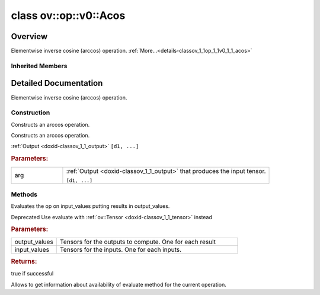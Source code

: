 .. index:: pair: class; ov::op::v0::Acos
.. _doxid-classov_1_1op_1_1v0_1_1_acos:

class ov::op::v0::Acos
======================



Overview
~~~~~~~~

Elementwise inverse cosine (arccos) operation. :ref:`More...<details-classov_1_1op_1_1v0_1_1_acos>`


.. ref-code-block:: cpp
	:class: doxyrest-overview-code-block

	#include <acos.hpp>
	
	class Acos: public :ref:`ov::op::util::UnaryElementwiseArithmetic<doxid-classov_1_1op_1_1util_1_1_unary_elementwise_arithmetic>`
	{
	public:
		// fields
	
		 :target:`BWDCMP_RTTI_DECLARATION<doxid-classov_1_1op_1_1v0_1_1_acos_1a5a4c120862323d17e8d3f5b960eba1da>`;

		// construction
	
		:ref:`Acos<doxid-classov_1_1op_1_1v0_1_1_acos_1abb1a83e11660b9bc714b3b323a9173e4>`();
		:ref:`Acos<doxid-classov_1_1op_1_1v0_1_1_acos_1ab4f2976bafa40730e6c86db0eff75ef4>`(const :ref:`Output<doxid-classov_1_1_output>`<:ref:`Node<doxid-classov_1_1_node>`>& arg);

		// methods
	
		:target:`OPENVINO_OP<doxid-classov_1_1op_1_1v0_1_1_acos_1a24845d708922c2085120e146da2c246b>`("Acos", "opset1", :ref:`util::UnaryElementwiseArithmetic<doxid-classov_1_1op_1_1util_1_1_unary_elementwise_arithmetic>`);
		virtual bool :target:`visit_attributes<doxid-classov_1_1op_1_1v0_1_1_acos_1a833135aa0523a0f0f28c923c8305eb50>`(:ref:`AttributeVisitor<doxid-classov_1_1_attribute_visitor>`&);
		virtual std::shared_ptr<:ref:`Node<doxid-classov_1_1_node>`> :target:`clone_with_new_inputs<doxid-classov_1_1op_1_1v0_1_1_acos_1aa57ce6e3dbc44f23eb85ce47483de88f>`(const :ref:`OutputVector<doxid-namespaceov_1a0a3841455b82c164b1b04b61a9c7c560>`& new_args) const;
	
		virtual :ref:`OPENVINO_SUPPRESS_DEPRECATED_START<doxid-openvino_2core_2deprecated_8hpp_1a80720d314461cf6f3098efd1719f54c5>` bool :ref:`evaluate<doxid-classov_1_1op_1_1v0_1_1_acos_1a10c23e8b85f07b3f8ae92307984602a1>`(
			const :ref:`HostTensorVector<doxid-namespaceov_1a2e5bf6dcca008b0147e825595f57c03b>`& output_values,
			const :ref:`HostTensorVector<doxid-namespaceov_1a2e5bf6dcca008b0147e825595f57c03b>`& input_values
			) const;
	
		virtual :ref:`OPENVINO_SUPPRESS_DEPRECATED_END<doxid-openvino_2core_2deprecated_8hpp_1ac8c3082fae0849f6d58b442d540b5767>` bool :ref:`has_evaluate<doxid-classov_1_1op_1_1v0_1_1_acos_1a317bbea00b8a9e78b310c70bc0bbe6d3>`() const;
	};

Inherited Members
-----------------

.. ref-code-block:: cpp
	:class: doxyrest-overview-inherited-code-block

	public:
		// typedefs
	
		typedef :ref:`DiscreteTypeInfo<doxid-structov_1_1_discrete_type_info>` :ref:`type_info_t<doxid-classov_1_1_node_1af929e4dd70a66e0116a9d076753a2569>`;
		typedef std::map<std::string, :ref:`Any<doxid-classov_1_1_any>`> :ref:`RTMap<doxid-classov_1_1_node_1ab5856aecf96a9989fa1bafb97e4be2aa>`;

		// fields
	
		 :ref:`BWDCMP_RTTI_DECLARATION<doxid-classov_1_1op_1_1util_1_1_unary_elementwise_arithmetic_1a4d213ed93b1b06c2126e007afa86f883>`;

		// methods
	
		virtual void :ref:`validate_and_infer_types<doxid-classov_1_1_node_1ac5224b5be848ec670d2078d9816d12e7>`();
		void :ref:`constructor_validate_and_infer_types<doxid-classov_1_1_node_1aab98e14f28ac255819dfa4118174ece3>`();
		virtual bool :ref:`visit_attributes<doxid-classov_1_1_node_1a9743b56d352970486d17dae2416d958e>`(:ref:`AttributeVisitor<doxid-classov_1_1_attribute_visitor>`&);
		virtual const :ref:`ov::op::AutoBroadcastSpec<doxid-structov_1_1op_1_1_auto_broadcast_spec>`& :ref:`get_autob<doxid-classov_1_1_node_1a2b4875877f138f9cc7ee51a207268b73>`() const;
		virtual bool :ref:`has_evaluate<doxid-classov_1_1_node_1a606a47a0c2d39dcc4032b985c04c209e>`() const;
	
		virtual bool :ref:`evaluate<doxid-classov_1_1_node_1acfb82acc8349d7138aeaa05217c7014e>`(
			const :ref:`ov::HostTensorVector<doxid-namespaceov_1a2e5bf6dcca008b0147e825595f57c03b>`& output_values,
			const :ref:`ov::HostTensorVector<doxid-namespaceov_1a2e5bf6dcca008b0147e825595f57c03b>`& input_values
			) const;
	
		virtual bool :ref:`evaluate<doxid-classov_1_1_node_1afe8b36f599d5f2f1f8b4ef0f1a56a65c>`(
			const :ref:`ov::HostTensorVector<doxid-namespaceov_1a2e5bf6dcca008b0147e825595f57c03b>`& output_values,
			const :ref:`ov::HostTensorVector<doxid-namespaceov_1a2e5bf6dcca008b0147e825595f57c03b>`& input_values,
			const :ref:`EvaluationContext<doxid-namespaceov_1a46b08f86068f674a4e0748651b85a4b6>`& evaluationContext
			) const;
	
		virtual bool :ref:`evaluate_lower<doxid-classov_1_1_node_1a214ae74aa0de1eeaadeafb719e6ff260>`(const :ref:`ov::HostTensorVector<doxid-namespaceov_1a2e5bf6dcca008b0147e825595f57c03b>`& output_values) const;
		virtual bool :ref:`evaluate_upper<doxid-classov_1_1_node_1ab509aeccf31f20473fa742df915f67e5>`(const :ref:`ov::HostTensorVector<doxid-namespaceov_1a2e5bf6dcca008b0147e825595f57c03b>`& output_values) const;
	
		virtual bool :ref:`evaluate<doxid-classov_1_1_node_1a6096b644f59b1a7d1a1bf6bafe140472>`(
			:ref:`ov::TensorVector<doxid-namespaceov_1aa2127061451ba4f5a6e6904b88e72c6e>`& output_values,
			const :ref:`ov::TensorVector<doxid-namespaceov_1aa2127061451ba4f5a6e6904b88e72c6e>`& input_values
			) const;
	
		virtual bool :ref:`evaluate<doxid-classov_1_1_node_1af17129ce66b7273dfe9328ef21e61494>`(
			:ref:`ov::TensorVector<doxid-namespaceov_1aa2127061451ba4f5a6e6904b88e72c6e>`& output_values,
			const :ref:`ov::TensorVector<doxid-namespaceov_1aa2127061451ba4f5a6e6904b88e72c6e>`& input_values,
			const :ref:`ov::EvaluationContext<doxid-namespaceov_1a46b08f86068f674a4e0748651b85a4b6>`& evaluationContext
			) const;
	
		virtual bool :ref:`evaluate_lower<doxid-classov_1_1_node_1aed425e8df8114daefbfe2b90b6ccde59>`(:ref:`ov::TensorVector<doxid-namespaceov_1aa2127061451ba4f5a6e6904b88e72c6e>`& output_values) const;
		virtual bool :ref:`evaluate_upper<doxid-classov_1_1_node_1a191a82c8acc6016e2991a2dff3c626f8>`(:ref:`ov::TensorVector<doxid-namespaceov_1aa2127061451ba4f5a6e6904b88e72c6e>`& output_values) const;
		virtual bool :ref:`evaluate_label<doxid-classov_1_1_node_1a5ac5781812584d5bec31381fa513cb75>`(:ref:`TensorLabelVector<doxid-namespaceov_1aa5b856e58283417ceeace7343237b623>`& output_labels) const;
	
		virtual bool :ref:`constant_fold<doxid-classov_1_1_node_1a54e3bc84a49870563abf07e0fdd92de9>`(
			:ref:`OutputVector<doxid-namespaceov_1a0a3841455b82c164b1b04b61a9c7c560>`& output_values,
			const :ref:`OutputVector<doxid-namespaceov_1a0a3841455b82c164b1b04b61a9c7c560>`& inputs_values
			);
	
		virtual :ref:`OutputVector<doxid-namespaceov_1a0a3841455b82c164b1b04b61a9c7c560>` :ref:`decompose_op<doxid-classov_1_1_node_1add7ebde1542aef560a5d5135e8fe7b67>`() const;
		virtual const :ref:`type_info_t<doxid-classov_1_1_node_1af929e4dd70a66e0116a9d076753a2569>`& :ref:`get_type_info<doxid-classov_1_1_node_1a09d7370d5fa57c28880598760fd9c893>`() const = 0;
		const char \* :ref:`get_type_name<doxid-classov_1_1_node_1a312ad4b62537167e5e5c784df8b03ff3>`() const;
		void :ref:`set_arguments<doxid-classov_1_1_node_1a939c896986f4c0cfc9e47895d698b051>`(const :ref:`NodeVector<doxid-namespaceov_1a750141ccb27d75af03e91a5295645c7f>`& arguments);
		void :ref:`set_arguments<doxid-classov_1_1_node_1a9476f10de4bf8eaffbc3bc54abbd67bc>`(const :ref:`OutputVector<doxid-namespaceov_1a0a3841455b82c164b1b04b61a9c7c560>`& arguments);
		void :ref:`set_argument<doxid-classov_1_1_node_1ab90cfad02a35d49500c1773dca71d09a>`(size_t position, const :ref:`Output<doxid-classov_1_1_output>`<:ref:`Node<doxid-classov_1_1_node>`>& argument);
	
		void :ref:`set_output_type<doxid-classov_1_1_node_1affde9025d41a4b200d726bee750b20e4>`(
			size_t i,
			const :ref:`element::Type<doxid-classov_1_1element_1_1_type>`& element_type,
			const :ref:`PartialShape<doxid-classov_1_1_partial_shape>`& pshape
			);
	
		void :ref:`set_output_size<doxid-classov_1_1_node_1a27a4363bf01e836006ef0ff0ad1fb7e0>`(size_t output_size);
		void :ref:`invalidate_values<doxid-classov_1_1_node_1af4f961268c306511c2c28ee66bc81639>`();
		virtual void :ref:`revalidate_and_infer_types<doxid-classov_1_1_node_1a474ccc02e97cb12224a339b843e30615>`();
		virtual std::string :ref:`description<doxid-classov_1_1_node_1abb0f7c0a63ff520f7955378ec52b98d3>`() const;
		const std::string& :ref:`get_name<doxid-classov_1_1_node_1a82d9842d00beff82932b5baac3e723a3>`() const;
		void :ref:`set_friendly_name<doxid-classov_1_1_node_1a7980b10e7fa641adb972bbfc27e94dc4>`(const std::string& name);
		const std::string& :ref:`get_friendly_name<doxid-classov_1_1_node_1a613bbf08ebce8c05c63dacabbc341080>`() const;
		virtual bool :ref:`is_dynamic<doxid-classov_1_1_node_1a55033c8479e6c6e51a6d2cf47cc0575b>`() const;
		size_t :ref:`get_instance_id<doxid-classov_1_1_node_1a97150e2017a476ce1b75580e084244d8>`() const;
		virtual std::ostream& :ref:`write_description<doxid-classov_1_1_node_1a7fcbf2c087273dfb0b7fc153c677dbbb>`(std::ostream& os, uint32_t depth = 0) const;
		const std::vector<std::shared_ptr<:ref:`Node<doxid-classov_1_1_node>`>>& :ref:`get_control_dependencies<doxid-classov_1_1_node_1af66774ea3f8ec0699612ee69980de776>`() const;
		const std::vector<:ref:`Node<doxid-classov_1_1_node>` \*>& :ref:`get_control_dependents<doxid-classov_1_1_node_1a464cd8dfcf5f771974ce06bb7e6ec62f>`() const;
		void :ref:`add_control_dependency<doxid-classov_1_1_node_1a47d1a4fb855f1156614846a477f69adb>`(std::shared_ptr<:ref:`Node<doxid-classov_1_1_node>`> node);
		void :ref:`remove_control_dependency<doxid-classov_1_1_node_1a1037a77a8f0220d586b790906b6af488>`(std::shared_ptr<:ref:`Node<doxid-classov_1_1_node>`> node);
		void :ref:`clear_control_dependencies<doxid-classov_1_1_node_1a97cf3538584ac88d8121c38c45fd3820>`();
		void :ref:`clear_control_dependents<doxid-classov_1_1_node_1a08a2dd9069a63d69b6d1ebc7ac3d4921>`();
		void :ref:`add_node_control_dependencies<doxid-classov_1_1_node_1a5aeb2ec8bde867868c391a01dafc1870>`(std::shared_ptr<:ref:`Node<doxid-classov_1_1_node>`> source_node);
		void :ref:`add_node_control_dependents<doxid-classov_1_1_node_1a54474d9cdeb16624f1fd488c88ecf2ca>`(std::shared_ptr<:ref:`Node<doxid-classov_1_1_node>`> source_node);
		void :ref:`transfer_control_dependents<doxid-classov_1_1_node_1af0593c95b56ff9723fa748325868db22>`(std::shared_ptr<:ref:`Node<doxid-classov_1_1_node>`> replacement);
		size_t :ref:`get_output_size<doxid-classov_1_1_node_1ac8706eab0c33f0effa522a6bbed8437e>`() const;
		const :ref:`element::Type<doxid-classov_1_1element_1_1_type>`& :ref:`get_output_element_type<doxid-classov_1_1_node_1af54b4c4728f6fe535e00979c04181926>`(size_t i) const;
		const :ref:`element::Type<doxid-classov_1_1element_1_1_type>`& :ref:`get_element_type<doxid-classov_1_1_node_1a5f04dfdfeafb4f47afa279f1fab8041f>`() const;
		const :ref:`Shape<doxid-classov_1_1_shape>`& :ref:`get_output_shape<doxid-classov_1_1_node_1a9be808628e89171b222165ae2f4b71d5>`(size_t i) const;
		const :ref:`PartialShape<doxid-classov_1_1_partial_shape>`& :ref:`get_output_partial_shape<doxid-classov_1_1_node_1a5002b656c4e79d19e3914f3d28195833>`(size_t i) const;
		:ref:`Output<doxid-classov_1_1_output>`<const :ref:`Node<doxid-classov_1_1_node>`> :ref:`get_default_output<doxid-classov_1_1_node_1aee8da8b622e352e9e21270b7f381e2b1>`() const;
		:ref:`Output<doxid-classov_1_1_output>`<:ref:`Node<doxid-classov_1_1_node>`> :ref:`get_default_output<doxid-classov_1_1_node_1a0a49fd568aea74a68baa2161e4f7df85>`();
		virtual size_t :ref:`get_default_output_index<doxid-classov_1_1_node_1a0d31de32156b3afd0c6db698d888575a>`() const;
		size_t :ref:`no_default_index<doxid-classov_1_1_node_1ad0035c4860b08e05b3e100966a570118>`() const;
		const :ref:`Shape<doxid-classov_1_1_shape>`& :ref:`get_shape<doxid-classov_1_1_node_1a0e635bd6c9dab32258beb74813a86fa2>`() const;
		:ref:`descriptor::Tensor<doxid-classov_1_1descriptor_1_1_tensor>`& :ref:`get_output_tensor<doxid-classov_1_1_node_1acdba65c4711078f39814267e953f9b26>`(size_t i) const;
		:ref:`descriptor::Tensor<doxid-classov_1_1descriptor_1_1_tensor>`& :ref:`get_input_tensor<doxid-classov_1_1_node_1a1f11abc6a67540cf165cff35c569474e>`(size_t i) const;
		const std::string& :ref:`get_output_tensor_name<doxid-classov_1_1_node_1a4917773db5557c76721e61dd086e2fed>`(size_t i) const;
		std::set<:ref:`Input<doxid-classov_1_1_input>`<:ref:`Node<doxid-classov_1_1_node>`>> :ref:`get_output_target_inputs<doxid-classov_1_1_node_1af4458f6b74c68754dd5e38b0562aed4c>`(size_t i) const;
		size_t :ref:`get_input_size<doxid-classov_1_1_node_1a19356bfdc8759abdb34f4269bbc6f821>`() const;
		const :ref:`element::Type<doxid-classov_1_1element_1_1_type>`& :ref:`get_input_element_type<doxid-classov_1_1_node_1a376e413971f30898cc2f9552cb80b525>`(size_t i) const;
		const :ref:`Shape<doxid-classov_1_1_shape>`& :ref:`get_input_shape<doxid-classov_1_1_node_1a34bd30fb200ea5432351e7495eca3aba>`(size_t i) const;
		const :ref:`PartialShape<doxid-classov_1_1_partial_shape>`& :ref:`get_input_partial_shape<doxid-classov_1_1_node_1a1e506b8cb3d40b6cb096d26627a3227b>`(size_t i) const;
		const std::string& :ref:`get_input_tensor_name<doxid-classov_1_1_node_1a45607918c100cd66492aeb897927fd4c>`(size_t i) const;
		:ref:`Node<doxid-classov_1_1_node>` \* :ref:`get_input_node_ptr<doxid-classov_1_1_node_1a8358ec5a06b653eb8f5a4c7895cb0bec>`(size_t index) const;
		std::shared_ptr<:ref:`Node<doxid-classov_1_1_node>`> :ref:`get_input_node_shared_ptr<doxid-classov_1_1_node_1a794272a6a64575a43b55f3854cf5da52>`(size_t index) const;
		:ref:`Output<doxid-classov_1_1_output>`<:ref:`Node<doxid-classov_1_1_node>`> :ref:`get_input_source_output<doxid-classov_1_1_node_1aae6163287ddf09da421da058e2375ee2>`(size_t i) const;
		virtual std::shared_ptr<:ref:`Node<doxid-classov_1_1_node>`> :ref:`clone_with_new_inputs<doxid-classov_1_1_node_1a177d1a61e81d506d190ee18818ff851f>`(const :ref:`OutputVector<doxid-namespaceov_1a0a3841455b82c164b1b04b61a9c7c560>`& inputs) const = 0;
		std::shared_ptr<:ref:`Node<doxid-classov_1_1_node>`> :ref:`copy_with_new_inputs<doxid-classov_1_1_node_1a71b79a703b6cb65796b3eab14d7f669b>`(const :ref:`OutputVector<doxid-namespaceov_1a0a3841455b82c164b1b04b61a9c7c560>`& new_args) const;
	
		std::shared_ptr<:ref:`Node<doxid-classov_1_1_node>`> :ref:`copy_with_new_inputs<doxid-classov_1_1_node_1aea49595d14777748fe215ce1b0b4f976>`(
			const :ref:`OutputVector<doxid-namespaceov_1a0a3841455b82c164b1b04b61a9c7c560>`& inputs,
			const std::vector<std::shared_ptr<:ref:`Node<doxid-classov_1_1_node>`>>& control_dependencies
			) const;
	
		bool :ref:`has_same_type<doxid-classov_1_1_node_1aa0d6ac1b94265535fd6604f504f24bc0>`(std::shared_ptr<const :ref:`Node<doxid-classov_1_1_node>`> node) const;
		:ref:`RTMap<doxid-classov_1_1_node_1ab5856aecf96a9989fa1bafb97e4be2aa>`& :ref:`get_rt_info<doxid-classov_1_1_node_1a5c73794fbc47e510198261d61682fe79>`();
		const :ref:`RTMap<doxid-classov_1_1_node_1ab5856aecf96a9989fa1bafb97e4be2aa>`& :ref:`get_rt_info<doxid-classov_1_1_node_1a6b70cf8118b8eb0f499e75e8c59e3dda>`() const;
		:ref:`NodeVector<doxid-namespaceov_1a750141ccb27d75af03e91a5295645c7f>` :ref:`get_users<doxid-classov_1_1_node_1ac91febe368510da62e45d591255a4c6e>`(bool check_is_used = false) const;
		virtual size_t :ref:`get_version<doxid-classov_1_1_node_1a09b3d13897b7cadcc7a9967f7a5a41f9>`() const;
		virtual std::shared_ptr<:ref:`Node<doxid-classov_1_1_node>`> :ref:`get_default_value<doxid-classov_1_1_node_1a829ba04609ff698e5297f86a79eef103>`() const;
		bool :ref:`operator <<doxid-classov_1_1_node_1a041846b4bc1cf064f6bc3f6770a947cf>` (const :ref:`Node<doxid-classov_1_1_node>`& other) const;
		std::vector<:ref:`Input<doxid-classov_1_1_input>`<:ref:`Node<doxid-classov_1_1_node>`>> :ref:`inputs<doxid-classov_1_1_node_1aae7545fcb3386ab6dbdebdbda409d747>`();
		std::vector<:ref:`Input<doxid-classov_1_1_input>`<const :ref:`Node<doxid-classov_1_1_node>`>> :ref:`inputs<doxid-classov_1_1_node_1a02b7bc6696e0b8aa0bcb2d04d99bc2f1>`() const;
		std::vector<:ref:`Output<doxid-classov_1_1_output>`<:ref:`Node<doxid-classov_1_1_node>`>> :ref:`input_values<doxid-classov_1_1_node_1a5861ceeb81e573a7eaaf3d036fe5c23a>`() const;
		std::vector<:ref:`Output<doxid-classov_1_1_output>`<:ref:`Node<doxid-classov_1_1_node>`>> :ref:`outputs<doxid-classov_1_1_node_1aa6d74a054cf5302244978c9c6f9e338d>`();
		std::vector<:ref:`Output<doxid-classov_1_1_output>`<const :ref:`Node<doxid-classov_1_1_node>`>> :ref:`outputs<doxid-classov_1_1_node_1a0d79f0cbc914a3b411869e56a6cb1f94>`() const;
		:ref:`Input<doxid-classov_1_1_input>`<:ref:`Node<doxid-classov_1_1_node>`> :ref:`input<doxid-classov_1_1_node_1a2e956e69b0de757004efe88f31f83720>`(size_t input_index);
		:ref:`Input<doxid-classov_1_1_input>`<const :ref:`Node<doxid-classov_1_1_node>`> :ref:`input<doxid-classov_1_1_node_1a414bd1a9899c4f1f96286fb2b0ac585b>`(size_t input_index) const;
		:ref:`Output<doxid-classov_1_1_output>`<:ref:`Node<doxid-classov_1_1_node>`> :ref:`input_value<doxid-classov_1_1_node_1a0309b251e1dc8722d0cf144199cb1de9>`(size_t input_index) const;
		:ref:`Output<doxid-classov_1_1_output>`<:ref:`Node<doxid-classov_1_1_node>`> :ref:`output<doxid-classov_1_1_node_1a24dc2a2bac789d34d8e1959249b6347d>`(size_t output_index);
		:ref:`Output<doxid-classov_1_1_output>`<const :ref:`Node<doxid-classov_1_1_node>`> :ref:`output<doxid-classov_1_1_node_1afbd386f7c799f4f05393336232b43144>`(size_t output_index) const;
		:ref:`OPENVINO_SUPPRESS_DEPRECATED_START<doxid-openvino_2core_2deprecated_8hpp_1a80720d314461cf6f3098efd1719f54c5>` void :ref:`set_op_annotations<doxid-classov_1_1_node_1a9d8680c016917426085ce1e18977428f>`(std::shared_ptr<ngraph::op::util::OpAnnotations> op_annotations);
		std::shared_ptr<ngraph::op::util::OpAnnotations> :ref:`get_op_annotations<doxid-classov_1_1_node_1ab396069426f5eabed56e2c8fc3c840d0>`() const;
	
		virtual :ref:`OPENVINO_SUPPRESS_DEPRECATED_END<doxid-openvino_2core_2deprecated_8hpp_1ac8c3082fae0849f6d58b442d540b5767>` bool :ref:`match_value<doxid-classov_1_1_node_1a91d357857f994496c0bfb62f840fa273>`(
			:ref:`ov::pass::pattern::Matcher<doxid-classov_1_1pass_1_1pattern_1_1_matcher>` \* matcher,
			const :ref:`Output<doxid-classov_1_1_output>`<:ref:`Node<doxid-classov_1_1_node>`>& pattern_value,
			const :ref:`Output<doxid-classov_1_1_output>`<:ref:`Node<doxid-classov_1_1_node>`>& graph_value
			);
	
		virtual bool :ref:`match_node<doxid-classov_1_1_node_1abdd7772bf5673526b64ddd6d310bb2f9>`(
			:ref:`ov::pass::pattern::Matcher<doxid-classov_1_1pass_1_1pattern_1_1_matcher>` \* matcher,
			const :ref:`Output<doxid-classov_1_1_output>`<:ref:`Node<doxid-classov_1_1_node>`>& graph_value
			);
	
		static _OPENVINO_HIDDEN_METHODconst :::ref:`ov::Node::type_info_t<doxid-classov_1_1_node_1af929e4dd70a66e0116a9d076753a2569>`& :ref:`get_type_info_static<doxid-classov_1_1op_1_1_op_1a236ae4310a12e8b9ee7115af2154c489>`();
		virtual const :::ref:`ov::Node::type_info_t<doxid-classov_1_1_node_1af929e4dd70a66e0116a9d076753a2569>`& :ref:`get_type_info<doxid-classov_1_1op_1_1_op_1ae930efe3e70276acfd9d349aa58dabb7>`() const;
		:ref:`OPENVINO_OP<doxid-classov_1_1op_1_1util_1_1_unary_elementwise_arithmetic_1a6497b446e474121562be3126583d2a1a>`("UnaryElementwiseArithmetic", "util");
		virtual void :ref:`validate_and_infer_types<doxid-classov_1_1op_1_1util_1_1_unary_elementwise_arithmetic_1a63098a4ba71eea661e7a78e6f9d07664>`();
		virtual bool :ref:`visit_attributes<doxid-classov_1_1op_1_1util_1_1_unary_elementwise_arithmetic_1a6b78dc2baa1616ab5cfaa87673738095>`(:ref:`AttributeVisitor<doxid-classov_1_1_attribute_visitor>`& visitor);

.. _details-classov_1_1op_1_1v0_1_1_acos:

Detailed Documentation
~~~~~~~~~~~~~~~~~~~~~~

Elementwise inverse cosine (arccos) operation.

Construction
------------

.. _doxid-classov_1_1op_1_1v0_1_1_acos_1abb1a83e11660b9bc714b3b323a9173e4:
.. index:: pair: function; Acos

.. ref-code-block:: cpp
	:class: doxyrest-title-code-block

	Acos()

Constructs an arccos operation.

.. _doxid-classov_1_1op_1_1v0_1_1_acos_1ab4f2976bafa40730e6c86db0eff75ef4:
.. index:: pair: function; Acos

.. ref-code-block:: cpp
	:class: doxyrest-title-code-block

	Acos(const :ref:`Output<doxid-classov_1_1_output>`<:ref:`Node<doxid-classov_1_1_node>`>& arg)

Constructs an arccos operation.

:ref:`Output <doxid-classov_1_1_output>` ``[d1, ...]``



.. rubric:: Parameters:

.. list-table::
	:widths: 20 80

	*
		- arg

		- 
		  :ref:`Output <doxid-classov_1_1_output>` that produces the input tensor.
		  
		  ``[d1, ...]``

Methods
-------

.. _doxid-classov_1_1op_1_1v0_1_1_acos_1a10c23e8b85f07b3f8ae92307984602a1:
.. index:: pair: function; evaluate

.. ref-code-block:: cpp
	:class: doxyrest-title-code-block

	virtual :ref:`OPENVINO_SUPPRESS_DEPRECATED_START<doxid-openvino_2core_2deprecated_8hpp_1a80720d314461cf6f3098efd1719f54c5>` bool evaluate(
		const :ref:`HostTensorVector<doxid-namespaceov_1a2e5bf6dcca008b0147e825595f57c03b>`& output_values,
		const :ref:`HostTensorVector<doxid-namespaceov_1a2e5bf6dcca008b0147e825595f57c03b>`& input_values
		) const

Evaluates the op on input_values putting results in output_values.

Deprecated Use evaluate with :ref:`ov::Tensor <doxid-classov_1_1_tensor>` instead



.. rubric:: Parameters:

.. list-table::
	:widths: 20 80

	*
		- output_values

		- Tensors for the outputs to compute. One for each result

	*
		- input_values

		- Tensors for the inputs. One for each inputs.



.. rubric:: Returns:

true if successful

.. _doxid-classov_1_1op_1_1v0_1_1_acos_1a317bbea00b8a9e78b310c70bc0bbe6d3:
.. index:: pair: function; has_evaluate

.. ref-code-block:: cpp
	:class: doxyrest-title-code-block

	virtual :ref:`OPENVINO_SUPPRESS_DEPRECATED_END<doxid-openvino_2core_2deprecated_8hpp_1ac8c3082fae0849f6d58b442d540b5767>` bool has_evaluate() const

Allows to get information about availability of evaluate method for the current operation.


